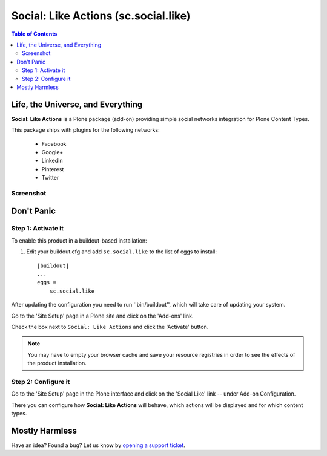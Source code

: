 =====================================
Social: Like Actions (sc.social.like)
=====================================

.. contents:: Table of Contents
   :depth: 2


Life, the Universe, and Everything
----------------------------------

**Social: Like Actions** is a Plone package (add-on) providing simple social
networks integration for Plone Content Types.

This package ships with plugins for the following networks:
	
	* Facebook
	* Google+
	* LinkedIn
	* Pinterest
	* Twitter

Screenshot
^^^^^^^^^^

.. image:: https://github.com/collective/sc.social.like/raw/master/docs/screenshot.png

Don't Panic
-----------

Step 1: Activate it
^^^^^^^^^^^^^^^^^^^

To enable this product in a buildout-based installation:

#. Edit your buildout.cfg and add ``sc.social.like`` to the list of eggs to
   install::

    [buildout]
    ...
    eggs =
        sc.social.like

After updating the configuration you need to run ''bin/buildout'', which will
take care of updating your system.

Go to the 'Site Setup' page in a Plone site and click on the 'Add-ons' link.

Check the box next to ``Social: Like Actions`` and click the 'Activate'
button.

.. Note::
    You may have to empty your browser cache and save your resource registries
    in order to see the effects of the product installation.

Step 2: Configure it
^^^^^^^^^^^^^^^^^^^^

Go to the 'Site Setup' page in the Plone interface and click on the
'Social Like' link -- under Add-on Configuration.

.. image:: https://github.com/collective/sc.social.like/raw/master/docs/control_panel.png

There you can configure how **Social: Like Actions** will behave, which actions
will be displayed and for which content types.

Mostly Harmless
---------------

.. image:: https://secure.travis-ci.org/collective/sc.social.like.png
    :target: http://travis-ci.org/collective/sc.social.like

Have an idea? Found a bug? Let us know by `opening a support ticket`_.

.. _`opening a support ticket`: https://github.com/collective/sc.social.like/issues
